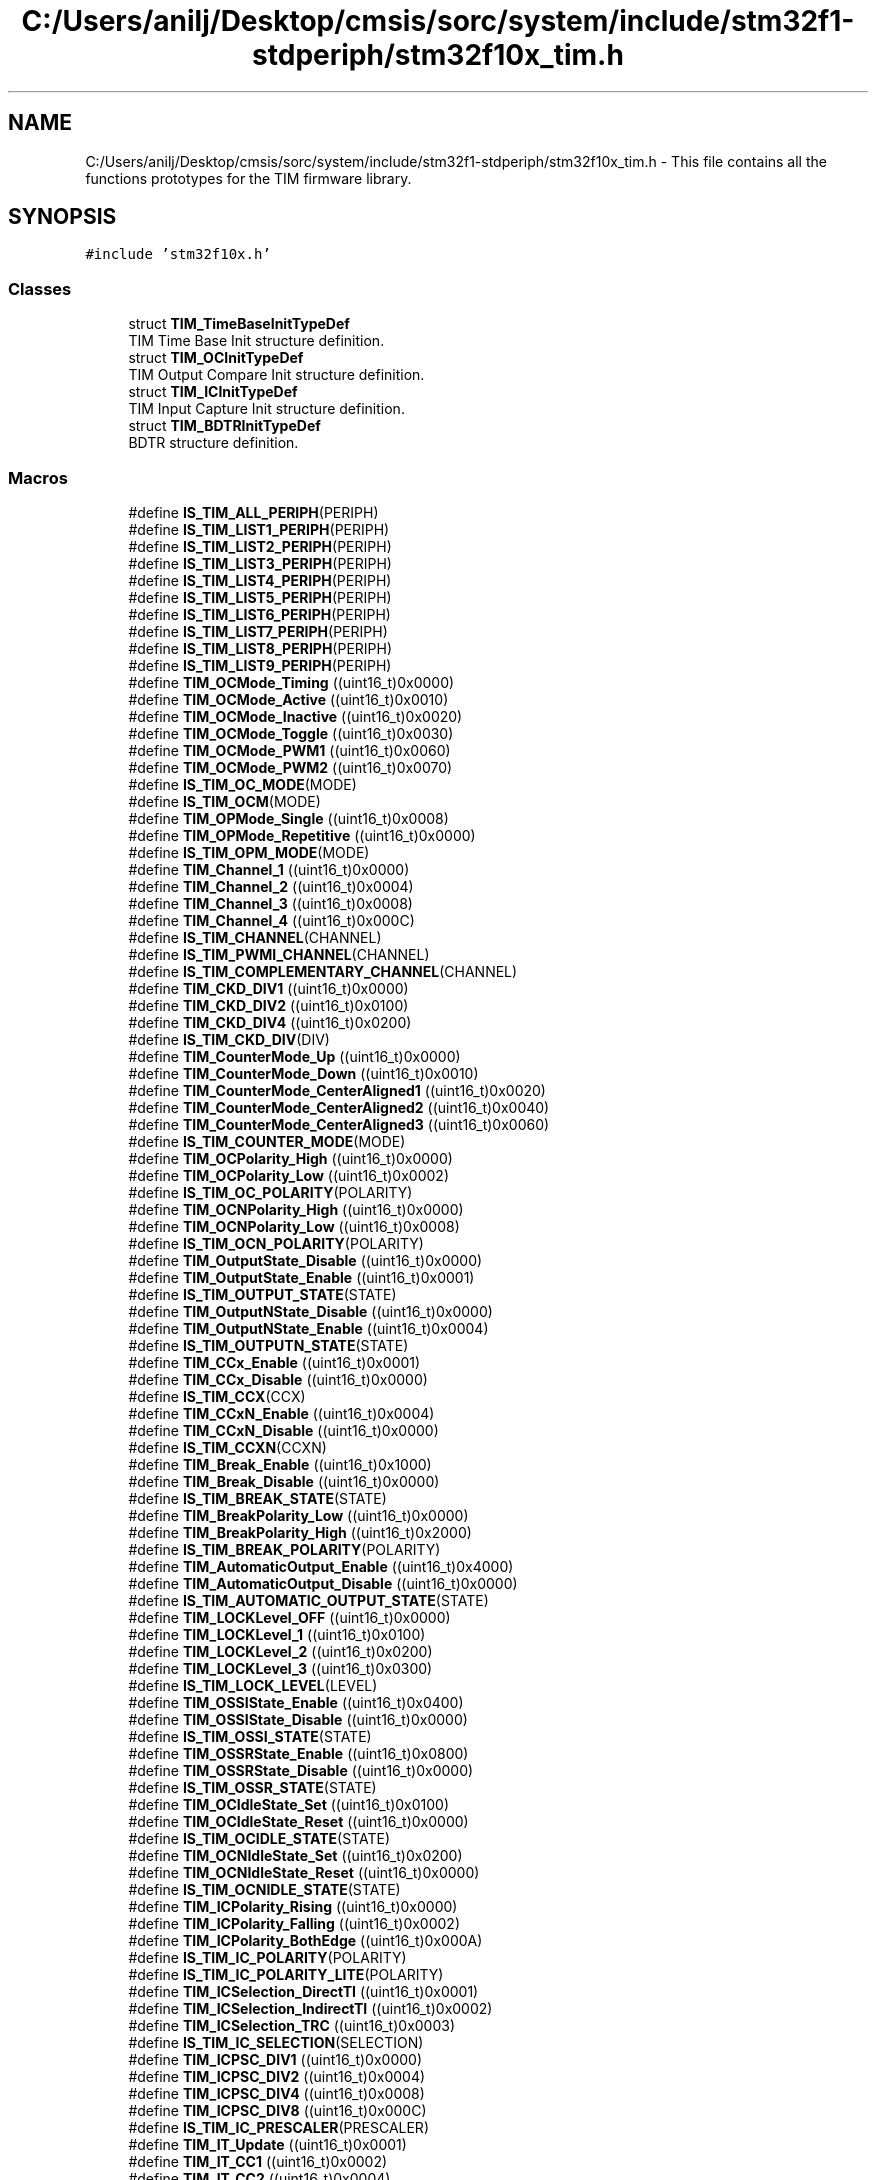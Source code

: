 .TH "C:/Users/anilj/Desktop/cmsis/sorc/system/include/stm32f1-stdperiph/stm32f10x_tim.h" 3 "Sun Apr 16 2017" "STM32_CMSIS" \" -*- nroff -*-
.ad l
.nh
.SH NAME
C:/Users/anilj/Desktop/cmsis/sorc/system/include/stm32f1-stdperiph/stm32f10x_tim.h \- This file contains all the functions prototypes for the TIM firmware library\&.  

.SH SYNOPSIS
.br
.PP
\fC#include 'stm32f10x\&.h'\fP
.br

.SS "Classes"

.in +1c
.ti -1c
.RI "struct \fBTIM_TimeBaseInitTypeDef\fP"
.br
.RI "TIM Time Base Init structure definition\&. "
.ti -1c
.RI "struct \fBTIM_OCInitTypeDef\fP"
.br
.RI "TIM Output Compare Init structure definition\&. "
.ti -1c
.RI "struct \fBTIM_ICInitTypeDef\fP"
.br
.RI "TIM Input Capture Init structure definition\&. "
.ti -1c
.RI "struct \fBTIM_BDTRInitTypeDef\fP"
.br
.RI "BDTR structure definition\&. "
.in -1c
.SS "Macros"

.in +1c
.ti -1c
.RI "#define \fBIS_TIM_ALL_PERIPH\fP(PERIPH)"
.br
.ti -1c
.RI "#define \fBIS_TIM_LIST1_PERIPH\fP(PERIPH)"
.br
.ti -1c
.RI "#define \fBIS_TIM_LIST2_PERIPH\fP(PERIPH)"
.br
.ti -1c
.RI "#define \fBIS_TIM_LIST3_PERIPH\fP(PERIPH)"
.br
.ti -1c
.RI "#define \fBIS_TIM_LIST4_PERIPH\fP(PERIPH)"
.br
.ti -1c
.RI "#define \fBIS_TIM_LIST5_PERIPH\fP(PERIPH)"
.br
.ti -1c
.RI "#define \fBIS_TIM_LIST6_PERIPH\fP(PERIPH)"
.br
.ti -1c
.RI "#define \fBIS_TIM_LIST7_PERIPH\fP(PERIPH)"
.br
.ti -1c
.RI "#define \fBIS_TIM_LIST8_PERIPH\fP(PERIPH)"
.br
.ti -1c
.RI "#define \fBIS_TIM_LIST9_PERIPH\fP(PERIPH)"
.br
.ti -1c
.RI "#define \fBTIM_OCMode_Timing\fP   ((uint16_t)0x0000)"
.br
.ti -1c
.RI "#define \fBTIM_OCMode_Active\fP   ((uint16_t)0x0010)"
.br
.ti -1c
.RI "#define \fBTIM_OCMode_Inactive\fP   ((uint16_t)0x0020)"
.br
.ti -1c
.RI "#define \fBTIM_OCMode_Toggle\fP   ((uint16_t)0x0030)"
.br
.ti -1c
.RI "#define \fBTIM_OCMode_PWM1\fP   ((uint16_t)0x0060)"
.br
.ti -1c
.RI "#define \fBTIM_OCMode_PWM2\fP   ((uint16_t)0x0070)"
.br
.ti -1c
.RI "#define \fBIS_TIM_OC_MODE\fP(MODE)"
.br
.ti -1c
.RI "#define \fBIS_TIM_OCM\fP(MODE)"
.br
.ti -1c
.RI "#define \fBTIM_OPMode_Single\fP   ((uint16_t)0x0008)"
.br
.ti -1c
.RI "#define \fBTIM_OPMode_Repetitive\fP   ((uint16_t)0x0000)"
.br
.ti -1c
.RI "#define \fBIS_TIM_OPM_MODE\fP(MODE)"
.br
.ti -1c
.RI "#define \fBTIM_Channel_1\fP   ((uint16_t)0x0000)"
.br
.ti -1c
.RI "#define \fBTIM_Channel_2\fP   ((uint16_t)0x0004)"
.br
.ti -1c
.RI "#define \fBTIM_Channel_3\fP   ((uint16_t)0x0008)"
.br
.ti -1c
.RI "#define \fBTIM_Channel_4\fP   ((uint16_t)0x000C)"
.br
.ti -1c
.RI "#define \fBIS_TIM_CHANNEL\fP(CHANNEL)"
.br
.ti -1c
.RI "#define \fBIS_TIM_PWMI_CHANNEL\fP(CHANNEL)"
.br
.ti -1c
.RI "#define \fBIS_TIM_COMPLEMENTARY_CHANNEL\fP(CHANNEL)"
.br
.ti -1c
.RI "#define \fBTIM_CKD_DIV1\fP   ((uint16_t)0x0000)"
.br
.ti -1c
.RI "#define \fBTIM_CKD_DIV2\fP   ((uint16_t)0x0100)"
.br
.ti -1c
.RI "#define \fBTIM_CKD_DIV4\fP   ((uint16_t)0x0200)"
.br
.ti -1c
.RI "#define \fBIS_TIM_CKD_DIV\fP(DIV)"
.br
.ti -1c
.RI "#define \fBTIM_CounterMode_Up\fP   ((uint16_t)0x0000)"
.br
.ti -1c
.RI "#define \fBTIM_CounterMode_Down\fP   ((uint16_t)0x0010)"
.br
.ti -1c
.RI "#define \fBTIM_CounterMode_CenterAligned1\fP   ((uint16_t)0x0020)"
.br
.ti -1c
.RI "#define \fBTIM_CounterMode_CenterAligned2\fP   ((uint16_t)0x0040)"
.br
.ti -1c
.RI "#define \fBTIM_CounterMode_CenterAligned3\fP   ((uint16_t)0x0060)"
.br
.ti -1c
.RI "#define \fBIS_TIM_COUNTER_MODE\fP(MODE)"
.br
.ti -1c
.RI "#define \fBTIM_OCPolarity_High\fP   ((uint16_t)0x0000)"
.br
.ti -1c
.RI "#define \fBTIM_OCPolarity_Low\fP   ((uint16_t)0x0002)"
.br
.ti -1c
.RI "#define \fBIS_TIM_OC_POLARITY\fP(POLARITY)"
.br
.ti -1c
.RI "#define \fBTIM_OCNPolarity_High\fP   ((uint16_t)0x0000)"
.br
.ti -1c
.RI "#define \fBTIM_OCNPolarity_Low\fP   ((uint16_t)0x0008)"
.br
.ti -1c
.RI "#define \fBIS_TIM_OCN_POLARITY\fP(POLARITY)"
.br
.ti -1c
.RI "#define \fBTIM_OutputState_Disable\fP   ((uint16_t)0x0000)"
.br
.ti -1c
.RI "#define \fBTIM_OutputState_Enable\fP   ((uint16_t)0x0001)"
.br
.ti -1c
.RI "#define \fBIS_TIM_OUTPUT_STATE\fP(STATE)"
.br
.ti -1c
.RI "#define \fBTIM_OutputNState_Disable\fP   ((uint16_t)0x0000)"
.br
.ti -1c
.RI "#define \fBTIM_OutputNState_Enable\fP   ((uint16_t)0x0004)"
.br
.ti -1c
.RI "#define \fBIS_TIM_OUTPUTN_STATE\fP(STATE)"
.br
.ti -1c
.RI "#define \fBTIM_CCx_Enable\fP   ((uint16_t)0x0001)"
.br
.ti -1c
.RI "#define \fBTIM_CCx_Disable\fP   ((uint16_t)0x0000)"
.br
.ti -1c
.RI "#define \fBIS_TIM_CCX\fP(CCX)"
.br
.ti -1c
.RI "#define \fBTIM_CCxN_Enable\fP   ((uint16_t)0x0004)"
.br
.ti -1c
.RI "#define \fBTIM_CCxN_Disable\fP   ((uint16_t)0x0000)"
.br
.ti -1c
.RI "#define \fBIS_TIM_CCXN\fP(CCXN)"
.br
.ti -1c
.RI "#define \fBTIM_Break_Enable\fP   ((uint16_t)0x1000)"
.br
.ti -1c
.RI "#define \fBTIM_Break_Disable\fP   ((uint16_t)0x0000)"
.br
.ti -1c
.RI "#define \fBIS_TIM_BREAK_STATE\fP(STATE)"
.br
.ti -1c
.RI "#define \fBTIM_BreakPolarity_Low\fP   ((uint16_t)0x0000)"
.br
.ti -1c
.RI "#define \fBTIM_BreakPolarity_High\fP   ((uint16_t)0x2000)"
.br
.ti -1c
.RI "#define \fBIS_TIM_BREAK_POLARITY\fP(POLARITY)"
.br
.ti -1c
.RI "#define \fBTIM_AutomaticOutput_Enable\fP   ((uint16_t)0x4000)"
.br
.ti -1c
.RI "#define \fBTIM_AutomaticOutput_Disable\fP   ((uint16_t)0x0000)"
.br
.ti -1c
.RI "#define \fBIS_TIM_AUTOMATIC_OUTPUT_STATE\fP(STATE)"
.br
.ti -1c
.RI "#define \fBTIM_LOCKLevel_OFF\fP   ((uint16_t)0x0000)"
.br
.ti -1c
.RI "#define \fBTIM_LOCKLevel_1\fP   ((uint16_t)0x0100)"
.br
.ti -1c
.RI "#define \fBTIM_LOCKLevel_2\fP   ((uint16_t)0x0200)"
.br
.ti -1c
.RI "#define \fBTIM_LOCKLevel_3\fP   ((uint16_t)0x0300)"
.br
.ti -1c
.RI "#define \fBIS_TIM_LOCK_LEVEL\fP(LEVEL)"
.br
.ti -1c
.RI "#define \fBTIM_OSSIState_Enable\fP   ((uint16_t)0x0400)"
.br
.ti -1c
.RI "#define \fBTIM_OSSIState_Disable\fP   ((uint16_t)0x0000)"
.br
.ti -1c
.RI "#define \fBIS_TIM_OSSI_STATE\fP(STATE)"
.br
.ti -1c
.RI "#define \fBTIM_OSSRState_Enable\fP   ((uint16_t)0x0800)"
.br
.ti -1c
.RI "#define \fBTIM_OSSRState_Disable\fP   ((uint16_t)0x0000)"
.br
.ti -1c
.RI "#define \fBIS_TIM_OSSR_STATE\fP(STATE)"
.br
.ti -1c
.RI "#define \fBTIM_OCIdleState_Set\fP   ((uint16_t)0x0100)"
.br
.ti -1c
.RI "#define \fBTIM_OCIdleState_Reset\fP   ((uint16_t)0x0000)"
.br
.ti -1c
.RI "#define \fBIS_TIM_OCIDLE_STATE\fP(STATE)"
.br
.ti -1c
.RI "#define \fBTIM_OCNIdleState_Set\fP   ((uint16_t)0x0200)"
.br
.ti -1c
.RI "#define \fBTIM_OCNIdleState_Reset\fP   ((uint16_t)0x0000)"
.br
.ti -1c
.RI "#define \fBIS_TIM_OCNIDLE_STATE\fP(STATE)"
.br
.ti -1c
.RI "#define \fBTIM_ICPolarity_Rising\fP   ((uint16_t)0x0000)"
.br
.ti -1c
.RI "#define \fBTIM_ICPolarity_Falling\fP   ((uint16_t)0x0002)"
.br
.ti -1c
.RI "#define \fBTIM_ICPolarity_BothEdge\fP   ((uint16_t)0x000A)"
.br
.ti -1c
.RI "#define \fBIS_TIM_IC_POLARITY\fP(POLARITY)"
.br
.ti -1c
.RI "#define \fBIS_TIM_IC_POLARITY_LITE\fP(POLARITY)"
.br
.ti -1c
.RI "#define \fBTIM_ICSelection_DirectTI\fP   ((uint16_t)0x0001)"
.br
.ti -1c
.RI "#define \fBTIM_ICSelection_IndirectTI\fP   ((uint16_t)0x0002)"
.br
.ti -1c
.RI "#define \fBTIM_ICSelection_TRC\fP   ((uint16_t)0x0003)"
.br
.ti -1c
.RI "#define \fBIS_TIM_IC_SELECTION\fP(SELECTION)"
.br
.ti -1c
.RI "#define \fBTIM_ICPSC_DIV1\fP   ((uint16_t)0x0000)"
.br
.ti -1c
.RI "#define \fBTIM_ICPSC_DIV2\fP   ((uint16_t)0x0004)"
.br
.ti -1c
.RI "#define \fBTIM_ICPSC_DIV4\fP   ((uint16_t)0x0008)"
.br
.ti -1c
.RI "#define \fBTIM_ICPSC_DIV8\fP   ((uint16_t)0x000C)"
.br
.ti -1c
.RI "#define \fBIS_TIM_IC_PRESCALER\fP(PRESCALER)"
.br
.ti -1c
.RI "#define \fBTIM_IT_Update\fP   ((uint16_t)0x0001)"
.br
.ti -1c
.RI "#define \fBTIM_IT_CC1\fP   ((uint16_t)0x0002)"
.br
.ti -1c
.RI "#define \fBTIM_IT_CC2\fP   ((uint16_t)0x0004)"
.br
.ti -1c
.RI "#define \fBTIM_IT_CC3\fP   ((uint16_t)0x0008)"
.br
.ti -1c
.RI "#define \fBTIM_IT_CC4\fP   ((uint16_t)0x0010)"
.br
.ti -1c
.RI "#define \fBTIM_IT_COM\fP   ((uint16_t)0x0020)"
.br
.ti -1c
.RI "#define \fBTIM_IT_Trigger\fP   ((uint16_t)0x0040)"
.br
.ti -1c
.RI "#define \fBTIM_IT_Break\fP   ((uint16_t)0x0080)"
.br
.ti -1c
.RI "#define \fBIS_TIM_IT\fP(IT)   ((((IT) & (uint16_t)0xFF00) == 0x0000) && ((IT) != 0x0000))"
.br
.ti -1c
.RI "#define \fBIS_TIM_GET_IT\fP(IT)"
.br
.ti -1c
.RI "#define \fBTIM_DMABase_CR1\fP   ((uint16_t)0x0000)"
.br
.ti -1c
.RI "#define \fBTIM_DMABase_CR2\fP   ((uint16_t)0x0001)"
.br
.ti -1c
.RI "#define \fBTIM_DMABase_SMCR\fP   ((uint16_t)0x0002)"
.br
.ti -1c
.RI "#define \fBTIM_DMABase_DIER\fP   ((uint16_t)0x0003)"
.br
.ti -1c
.RI "#define \fBTIM_DMABase_SR\fP   ((uint16_t)0x0004)"
.br
.ti -1c
.RI "#define \fBTIM_DMABase_EGR\fP   ((uint16_t)0x0005)"
.br
.ti -1c
.RI "#define \fBTIM_DMABase_CCMR1\fP   ((uint16_t)0x0006)"
.br
.ti -1c
.RI "#define \fBTIM_DMABase_CCMR2\fP   ((uint16_t)0x0007)"
.br
.ti -1c
.RI "#define \fBTIM_DMABase_CCER\fP   ((uint16_t)0x0008)"
.br
.ti -1c
.RI "#define \fBTIM_DMABase_CNT\fP   ((uint16_t)0x0009)"
.br
.ti -1c
.RI "#define \fBTIM_DMABase_PSC\fP   ((uint16_t)0x000A)"
.br
.ti -1c
.RI "#define \fBTIM_DMABase_ARR\fP   ((uint16_t)0x000B)"
.br
.ti -1c
.RI "#define \fBTIM_DMABase_RCR\fP   ((uint16_t)0x000C)"
.br
.ti -1c
.RI "#define \fBTIM_DMABase_CCR1\fP   ((uint16_t)0x000D)"
.br
.ti -1c
.RI "#define \fBTIM_DMABase_CCR2\fP   ((uint16_t)0x000E)"
.br
.ti -1c
.RI "#define \fBTIM_DMABase_CCR3\fP   ((uint16_t)0x000F)"
.br
.ti -1c
.RI "#define \fBTIM_DMABase_CCR4\fP   ((uint16_t)0x0010)"
.br
.ti -1c
.RI "#define \fBTIM_DMABase_BDTR\fP   ((uint16_t)0x0011)"
.br
.ti -1c
.RI "#define \fBTIM_DMABase_DCR\fP   ((uint16_t)0x0012)"
.br
.ti -1c
.RI "#define \fBIS_TIM_DMA_BASE\fP(BASE)"
.br
.ti -1c
.RI "#define \fBTIM_DMABurstLength_1Transfer\fP   ((uint16_t)0x0000)"
.br
.ti -1c
.RI "#define \fBTIM_DMABurstLength_2Transfers\fP   ((uint16_t)0x0100)"
.br
.ti -1c
.RI "#define \fBTIM_DMABurstLength_3Transfers\fP   ((uint16_t)0x0200)"
.br
.ti -1c
.RI "#define \fBTIM_DMABurstLength_4Transfers\fP   ((uint16_t)0x0300)"
.br
.ti -1c
.RI "#define \fBTIM_DMABurstLength_5Transfers\fP   ((uint16_t)0x0400)"
.br
.ti -1c
.RI "#define \fBTIM_DMABurstLength_6Transfers\fP   ((uint16_t)0x0500)"
.br
.ti -1c
.RI "#define \fBTIM_DMABurstLength_7Transfers\fP   ((uint16_t)0x0600)"
.br
.ti -1c
.RI "#define \fBTIM_DMABurstLength_8Transfers\fP   ((uint16_t)0x0700)"
.br
.ti -1c
.RI "#define \fBTIM_DMABurstLength_9Transfers\fP   ((uint16_t)0x0800)"
.br
.ti -1c
.RI "#define \fBTIM_DMABurstLength_10Transfers\fP   ((uint16_t)0x0900)"
.br
.ti -1c
.RI "#define \fBTIM_DMABurstLength_11Transfers\fP   ((uint16_t)0x0A00)"
.br
.ti -1c
.RI "#define \fBTIM_DMABurstLength_12Transfers\fP   ((uint16_t)0x0B00)"
.br
.ti -1c
.RI "#define \fBTIM_DMABurstLength_13Transfers\fP   ((uint16_t)0x0C00)"
.br
.ti -1c
.RI "#define \fBTIM_DMABurstLength_14Transfers\fP   ((uint16_t)0x0D00)"
.br
.ti -1c
.RI "#define \fBTIM_DMABurstLength_15Transfers\fP   ((uint16_t)0x0E00)"
.br
.ti -1c
.RI "#define \fBTIM_DMABurstLength_16Transfers\fP   ((uint16_t)0x0F00)"
.br
.ti -1c
.RI "#define \fBTIM_DMABurstLength_17Transfers\fP   ((uint16_t)0x1000)"
.br
.ti -1c
.RI "#define \fBTIM_DMABurstLength_18Transfers\fP   ((uint16_t)0x1100)"
.br
.ti -1c
.RI "#define \fBIS_TIM_DMA_LENGTH\fP(LENGTH)"
.br
.ti -1c
.RI "#define \fBTIM_DMA_Update\fP   ((uint16_t)0x0100)"
.br
.ti -1c
.RI "#define \fBTIM_DMA_CC1\fP   ((uint16_t)0x0200)"
.br
.ti -1c
.RI "#define \fBTIM_DMA_CC2\fP   ((uint16_t)0x0400)"
.br
.ti -1c
.RI "#define \fBTIM_DMA_CC3\fP   ((uint16_t)0x0800)"
.br
.ti -1c
.RI "#define \fBTIM_DMA_CC4\fP   ((uint16_t)0x1000)"
.br
.ti -1c
.RI "#define \fBTIM_DMA_COM\fP   ((uint16_t)0x2000)"
.br
.ti -1c
.RI "#define \fBTIM_DMA_Trigger\fP   ((uint16_t)0x4000)"
.br
.ti -1c
.RI "#define \fBIS_TIM_DMA_SOURCE\fP(SOURCE)   ((((SOURCE) & (uint16_t)0x80FF) == 0x0000) && ((SOURCE) != 0x0000))"
.br
.ti -1c
.RI "#define \fBTIM_ExtTRGPSC_OFF\fP   ((uint16_t)0x0000)"
.br
.ti -1c
.RI "#define \fBTIM_ExtTRGPSC_DIV2\fP   ((uint16_t)0x1000)"
.br
.ti -1c
.RI "#define \fBTIM_ExtTRGPSC_DIV4\fP   ((uint16_t)0x2000)"
.br
.ti -1c
.RI "#define \fBTIM_ExtTRGPSC_DIV8\fP   ((uint16_t)0x3000)"
.br
.ti -1c
.RI "#define \fBIS_TIM_EXT_PRESCALER\fP(PRESCALER)"
.br
.ti -1c
.RI "#define \fBTIM_TS_ITR0\fP   ((uint16_t)0x0000)"
.br
.ti -1c
.RI "#define \fBTIM_TS_ITR1\fP   ((uint16_t)0x0010)"
.br
.ti -1c
.RI "#define \fBTIM_TS_ITR2\fP   ((uint16_t)0x0020)"
.br
.ti -1c
.RI "#define \fBTIM_TS_ITR3\fP   ((uint16_t)0x0030)"
.br
.ti -1c
.RI "#define \fBTIM_TS_TI1F_ED\fP   ((uint16_t)0x0040)"
.br
.ti -1c
.RI "#define \fBTIM_TS_TI1FP1\fP   ((uint16_t)0x0050)"
.br
.ti -1c
.RI "#define \fBTIM_TS_TI2FP2\fP   ((uint16_t)0x0060)"
.br
.ti -1c
.RI "#define \fBTIM_TS_ETRF\fP   ((uint16_t)0x0070)"
.br
.ti -1c
.RI "#define \fBIS_TIM_TRIGGER_SELECTION\fP(SELECTION)"
.br
.ti -1c
.RI "#define \fBIS_TIM_INTERNAL_TRIGGER_SELECTION\fP(SELECTION)"
.br
.ti -1c
.RI "#define \fBTIM_TIxExternalCLK1Source_TI1\fP   ((uint16_t)0x0050)"
.br
.ti -1c
.RI "#define \fBTIM_TIxExternalCLK1Source_TI2\fP   ((uint16_t)0x0060)"
.br
.ti -1c
.RI "#define \fBTIM_TIxExternalCLK1Source_TI1ED\fP   ((uint16_t)0x0040)"
.br
.ti -1c
.RI "#define \fBIS_TIM_TIXCLK_SOURCE\fP(SOURCE)"
.br
.ti -1c
.RI "#define \fBTIM_ExtTRGPolarity_Inverted\fP   ((uint16_t)0x8000)"
.br
.ti -1c
.RI "#define \fBTIM_ExtTRGPolarity_NonInverted\fP   ((uint16_t)0x0000)"
.br
.ti -1c
.RI "#define \fBIS_TIM_EXT_POLARITY\fP(POLARITY)"
.br
.ti -1c
.RI "#define \fBTIM_PSCReloadMode_Update\fP   ((uint16_t)0x0000)"
.br
.ti -1c
.RI "#define \fBTIM_PSCReloadMode_Immediate\fP   ((uint16_t)0x0001)"
.br
.ti -1c
.RI "#define \fBIS_TIM_PRESCALER_RELOAD\fP(RELOAD)"
.br
.ti -1c
.RI "#define \fBTIM_ForcedAction_Active\fP   ((uint16_t)0x0050)"
.br
.ti -1c
.RI "#define \fBTIM_ForcedAction_InActive\fP   ((uint16_t)0x0040)"
.br
.ti -1c
.RI "#define \fBIS_TIM_FORCED_ACTION\fP(ACTION)"
.br
.ti -1c
.RI "#define \fBTIM_EncoderMode_TI1\fP   ((uint16_t)0x0001)"
.br
.ti -1c
.RI "#define \fBTIM_EncoderMode_TI2\fP   ((uint16_t)0x0002)"
.br
.ti -1c
.RI "#define \fBTIM_EncoderMode_TI12\fP   ((uint16_t)0x0003)"
.br
.ti -1c
.RI "#define \fBIS_TIM_ENCODER_MODE\fP(MODE)"
.br
.ti -1c
.RI "#define \fBTIM_EventSource_Update\fP   ((uint16_t)0x0001)"
.br
.ti -1c
.RI "#define \fBTIM_EventSource_CC1\fP   ((uint16_t)0x0002)"
.br
.ti -1c
.RI "#define \fBTIM_EventSource_CC2\fP   ((uint16_t)0x0004)"
.br
.ti -1c
.RI "#define \fBTIM_EventSource_CC3\fP   ((uint16_t)0x0008)"
.br
.ti -1c
.RI "#define \fBTIM_EventSource_CC4\fP   ((uint16_t)0x0010)"
.br
.ti -1c
.RI "#define \fBTIM_EventSource_COM\fP   ((uint16_t)0x0020)"
.br
.ti -1c
.RI "#define \fBTIM_EventSource_Trigger\fP   ((uint16_t)0x0040)"
.br
.ti -1c
.RI "#define \fBTIM_EventSource_Break\fP   ((uint16_t)0x0080)"
.br
.ti -1c
.RI "#define \fBIS_TIM_EVENT_SOURCE\fP(SOURCE)   ((((SOURCE) & (uint16_t)0xFF00) == 0x0000) && ((SOURCE) != 0x0000))"
.br
.ti -1c
.RI "#define \fBTIM_UpdateSource_Global\fP   ((uint16_t)0x0000)"
.br
.ti -1c
.RI "#define \fBTIM_UpdateSource_Regular\fP   ((uint16_t)0x0001)"
.br
.ti -1c
.RI "#define \fBIS_TIM_UPDATE_SOURCE\fP(SOURCE)"
.br
.ti -1c
.RI "#define \fBTIM_OCPreload_Enable\fP   ((uint16_t)0x0008)"
.br
.ti -1c
.RI "#define \fBTIM_OCPreload_Disable\fP   ((uint16_t)0x0000)"
.br
.ti -1c
.RI "#define \fBIS_TIM_OCPRELOAD_STATE\fP(STATE)"
.br
.ti -1c
.RI "#define \fBTIM_OCFast_Enable\fP   ((uint16_t)0x0004)"
.br
.ti -1c
.RI "#define \fBTIM_OCFast_Disable\fP   ((uint16_t)0x0000)"
.br
.ti -1c
.RI "#define \fBIS_TIM_OCFAST_STATE\fP(STATE)"
.br
.ti -1c
.RI "#define \fBTIM_OCClear_Enable\fP   ((uint16_t)0x0080)"
.br
.ti -1c
.RI "#define \fBTIM_OCClear_Disable\fP   ((uint16_t)0x0000)"
.br
.ti -1c
.RI "#define \fBIS_TIM_OCCLEAR_STATE\fP(STATE)"
.br
.ti -1c
.RI "#define \fBTIM_TRGOSource_Reset\fP   ((uint16_t)0x0000)"
.br
.ti -1c
.RI "#define \fBTIM_TRGOSource_Enable\fP   ((uint16_t)0x0010)"
.br
.ti -1c
.RI "#define \fBTIM_TRGOSource_Update\fP   ((uint16_t)0x0020)"
.br
.ti -1c
.RI "#define \fBTIM_TRGOSource_OC1\fP   ((uint16_t)0x0030)"
.br
.ti -1c
.RI "#define \fBTIM_TRGOSource_OC1Ref\fP   ((uint16_t)0x0040)"
.br
.ti -1c
.RI "#define \fBTIM_TRGOSource_OC2Ref\fP   ((uint16_t)0x0050)"
.br
.ti -1c
.RI "#define \fBTIM_TRGOSource_OC3Ref\fP   ((uint16_t)0x0060)"
.br
.ti -1c
.RI "#define \fBTIM_TRGOSource_OC4Ref\fP   ((uint16_t)0x0070)"
.br
.ti -1c
.RI "#define \fBIS_TIM_TRGO_SOURCE\fP(SOURCE)"
.br
.ti -1c
.RI "#define \fBTIM_SlaveMode_Reset\fP   ((uint16_t)0x0004)"
.br
.ti -1c
.RI "#define \fBTIM_SlaveMode_Gated\fP   ((uint16_t)0x0005)"
.br
.ti -1c
.RI "#define \fBTIM_SlaveMode_Trigger\fP   ((uint16_t)0x0006)"
.br
.ti -1c
.RI "#define \fBTIM_SlaveMode_External1\fP   ((uint16_t)0x0007)"
.br
.ti -1c
.RI "#define \fBIS_TIM_SLAVE_MODE\fP(MODE)"
.br
.ti -1c
.RI "#define \fBTIM_MasterSlaveMode_Enable\fP   ((uint16_t)0x0080)"
.br
.ti -1c
.RI "#define \fBTIM_MasterSlaveMode_Disable\fP   ((uint16_t)0x0000)"
.br
.ti -1c
.RI "#define \fBIS_TIM_MSM_STATE\fP(STATE)"
.br
.ti -1c
.RI "#define \fBTIM_FLAG_Update\fP   ((uint16_t)0x0001)"
.br
.ti -1c
.RI "#define \fBTIM_FLAG_CC1\fP   ((uint16_t)0x0002)"
.br
.ti -1c
.RI "#define \fBTIM_FLAG_CC2\fP   ((uint16_t)0x0004)"
.br
.ti -1c
.RI "#define \fBTIM_FLAG_CC3\fP   ((uint16_t)0x0008)"
.br
.ti -1c
.RI "#define \fBTIM_FLAG_CC4\fP   ((uint16_t)0x0010)"
.br
.ti -1c
.RI "#define \fBTIM_FLAG_COM\fP   ((uint16_t)0x0020)"
.br
.ti -1c
.RI "#define \fBTIM_FLAG_Trigger\fP   ((uint16_t)0x0040)"
.br
.ti -1c
.RI "#define \fBTIM_FLAG_Break\fP   ((uint16_t)0x0080)"
.br
.ti -1c
.RI "#define \fBTIM_FLAG_CC1OF\fP   ((uint16_t)0x0200)"
.br
.ti -1c
.RI "#define \fBTIM_FLAG_CC2OF\fP   ((uint16_t)0x0400)"
.br
.ti -1c
.RI "#define \fBTIM_FLAG_CC3OF\fP   ((uint16_t)0x0800)"
.br
.ti -1c
.RI "#define \fBTIM_FLAG_CC4OF\fP   ((uint16_t)0x1000)"
.br
.ti -1c
.RI "#define \fBIS_TIM_GET_FLAG\fP(FLAG)"
.br
.ti -1c
.RI "#define \fBIS_TIM_CLEAR_FLAG\fP(TIM_FLAG)   ((((TIM_FLAG) & (uint16_t)0xE100) == 0x0000) && ((TIM_FLAG) != 0x0000))"
.br
.ti -1c
.RI "#define \fBIS_TIM_IC_FILTER\fP(ICFILTER)   ((ICFILTER) <= 0xF)"
.br
.ti -1c
.RI "#define \fBIS_TIM_EXT_FILTER\fP(EXTFILTER)   ((EXTFILTER) <= 0xF)"
.br
.ti -1c
.RI "#define \fBTIM_DMABurstLength_1Byte\fP   \fBTIM_DMABurstLength_1Transfer\fP"
.br
.ti -1c
.RI "#define \fBTIM_DMABurstLength_2Bytes\fP   \fBTIM_DMABurstLength_2Transfers\fP"
.br
.ti -1c
.RI "#define \fBTIM_DMABurstLength_3Bytes\fP   \fBTIM_DMABurstLength_3Transfers\fP"
.br
.ti -1c
.RI "#define \fBTIM_DMABurstLength_4Bytes\fP   \fBTIM_DMABurstLength_4Transfers\fP"
.br
.ti -1c
.RI "#define \fBTIM_DMABurstLength_5Bytes\fP   \fBTIM_DMABurstLength_5Transfers\fP"
.br
.ti -1c
.RI "#define \fBTIM_DMABurstLength_6Bytes\fP   \fBTIM_DMABurstLength_6Transfers\fP"
.br
.ti -1c
.RI "#define \fBTIM_DMABurstLength_7Bytes\fP   \fBTIM_DMABurstLength_7Transfers\fP"
.br
.ti -1c
.RI "#define \fBTIM_DMABurstLength_8Bytes\fP   \fBTIM_DMABurstLength_8Transfers\fP"
.br
.ti -1c
.RI "#define \fBTIM_DMABurstLength_9Bytes\fP   \fBTIM_DMABurstLength_9Transfers\fP"
.br
.ti -1c
.RI "#define \fBTIM_DMABurstLength_10Bytes\fP   \fBTIM_DMABurstLength_10Transfers\fP"
.br
.ti -1c
.RI "#define \fBTIM_DMABurstLength_11Bytes\fP   \fBTIM_DMABurstLength_11Transfers\fP"
.br
.ti -1c
.RI "#define \fBTIM_DMABurstLength_12Bytes\fP   \fBTIM_DMABurstLength_12Transfers\fP"
.br
.ti -1c
.RI "#define \fBTIM_DMABurstLength_13Bytes\fP   \fBTIM_DMABurstLength_13Transfers\fP"
.br
.ti -1c
.RI "#define \fBTIM_DMABurstLength_14Bytes\fP   \fBTIM_DMABurstLength_14Transfers\fP"
.br
.ti -1c
.RI "#define \fBTIM_DMABurstLength_15Bytes\fP   \fBTIM_DMABurstLength_15Transfers\fP"
.br
.ti -1c
.RI "#define \fBTIM_DMABurstLength_16Bytes\fP   \fBTIM_DMABurstLength_16Transfers\fP"
.br
.ti -1c
.RI "#define \fBTIM_DMABurstLength_17Bytes\fP   \fBTIM_DMABurstLength_17Transfers\fP"
.br
.ti -1c
.RI "#define \fBTIM_DMABurstLength_18Bytes\fP   \fBTIM_DMABurstLength_18Transfers\fP"
.br
.in -1c
.SS "Functions"

.in +1c
.ti -1c
.RI "void \fBTIM_DeInit\fP (\fBTIM_TypeDef\fP *TIMx)"
.br
.RI "Deinitializes the TIMx peripheral registers to their default reset values\&. "
.ti -1c
.RI "void \fBTIM_TimeBaseInit\fP (\fBTIM_TypeDef\fP *TIMx, \fBTIM_TimeBaseInitTypeDef\fP *TIM_TimeBaseInitStruct)"
.br
.RI "Initializes the TIMx Time Base Unit peripheral according to the specified parameters in the TIM_TimeBaseInitStruct\&. "
.ti -1c
.RI "void \fBTIM_OC1Init\fP (\fBTIM_TypeDef\fP *TIMx, \fBTIM_OCInitTypeDef\fP *TIM_OCInitStruct)"
.br
.RI "Initializes the TIMx Channel1 according to the specified parameters in the TIM_OCInitStruct\&. "
.ti -1c
.RI "void \fBTIM_OC2Init\fP (\fBTIM_TypeDef\fP *TIMx, \fBTIM_OCInitTypeDef\fP *TIM_OCInitStruct)"
.br
.RI "Initializes the TIMx Channel2 according to the specified parameters in the TIM_OCInitStruct\&. "
.ti -1c
.RI "void \fBTIM_OC3Init\fP (\fBTIM_TypeDef\fP *TIMx, \fBTIM_OCInitTypeDef\fP *TIM_OCInitStruct)"
.br
.RI "Initializes the TIMx Channel3 according to the specified parameters in the TIM_OCInitStruct\&. "
.ti -1c
.RI "void \fBTIM_OC4Init\fP (\fBTIM_TypeDef\fP *TIMx, \fBTIM_OCInitTypeDef\fP *TIM_OCInitStruct)"
.br
.RI "Initializes the TIMx Channel4 according to the specified parameters in the TIM_OCInitStruct\&. "
.ti -1c
.RI "void \fBTIM_ICInit\fP (\fBTIM_TypeDef\fP *TIMx, \fBTIM_ICInitTypeDef\fP *TIM_ICInitStruct)"
.br
.RI "Initializes the TIM peripheral according to the specified parameters in the TIM_ICInitStruct\&. "
.ti -1c
.RI "void \fBTIM_PWMIConfig\fP (\fBTIM_TypeDef\fP *TIMx, \fBTIM_ICInitTypeDef\fP *TIM_ICInitStruct)"
.br
.RI "Configures the TIM peripheral according to the specified parameters in the TIM_ICInitStruct to measure an external PWM signal\&. "
.ti -1c
.RI "void \fBTIM_BDTRConfig\fP (\fBTIM_TypeDef\fP *TIMx, \fBTIM_BDTRInitTypeDef\fP *TIM_BDTRInitStruct)"
.br
.RI "Configures the: Break feature, dead time, Lock level, the OSSI, the OSSR State and the AOE(automatic output enable)\&. "
.ti -1c
.RI "void \fBTIM_TimeBaseStructInit\fP (\fBTIM_TimeBaseInitTypeDef\fP *TIM_TimeBaseInitStruct)"
.br
.RI "Fills each TIM_TimeBaseInitStruct member with its default value\&. "
.ti -1c
.RI "void \fBTIM_OCStructInit\fP (\fBTIM_OCInitTypeDef\fP *TIM_OCInitStruct)"
.br
.RI "Fills each TIM_OCInitStruct member with its default value\&. "
.ti -1c
.RI "void \fBTIM_ICStructInit\fP (\fBTIM_ICInitTypeDef\fP *TIM_ICInitStruct)"
.br
.RI "Fills each TIM_ICInitStruct member with its default value\&. "
.ti -1c
.RI "void \fBTIM_BDTRStructInit\fP (\fBTIM_BDTRInitTypeDef\fP *TIM_BDTRInitStruct)"
.br
.RI "Fills each TIM_BDTRInitStruct member with its default value\&. "
.ti -1c
.RI "void \fBTIM_Cmd\fP (\fBTIM_TypeDef\fP *TIMx, \fBFunctionalState\fP NewState)"
.br
.RI "Enables or disables the specified TIM peripheral\&. "
.ti -1c
.RI "void \fBTIM_CtrlPWMOutputs\fP (\fBTIM_TypeDef\fP *TIMx, \fBFunctionalState\fP NewState)"
.br
.RI "Enables or disables the TIM peripheral Main Outputs\&. "
.ti -1c
.RI "void \fBTIM_ITConfig\fP (\fBTIM_TypeDef\fP *TIMx, uint16_t TIM_IT, \fBFunctionalState\fP NewState)"
.br
.RI "Enables or disables the specified TIM interrupts\&. "
.ti -1c
.RI "void \fBTIM_GenerateEvent\fP (\fBTIM_TypeDef\fP *TIMx, uint16_t TIM_EventSource)"
.br
.RI "Configures the TIMx event to be generate by software\&. "
.ti -1c
.RI "void \fBTIM_DMAConfig\fP (\fBTIM_TypeDef\fP *TIMx, uint16_t TIM_DMABase, uint16_t TIM_DMABurstLength)"
.br
.RI "Configures the TIMx's DMA interface\&. "
.ti -1c
.RI "void \fBTIM_DMACmd\fP (\fBTIM_TypeDef\fP *TIMx, uint16_t TIM_DMASource, \fBFunctionalState\fP NewState)"
.br
.RI "Enables or disables the TIMx's DMA Requests\&. "
.ti -1c
.RI "void \fBTIM_InternalClockConfig\fP (\fBTIM_TypeDef\fP *TIMx)"
.br
.RI "Configures the TIMx internal Clock\&. "
.ti -1c
.RI "void \fBTIM_ITRxExternalClockConfig\fP (\fBTIM_TypeDef\fP *TIMx, uint16_t TIM_InputTriggerSource)"
.br
.RI "Configures the TIMx Internal Trigger as External Clock\&. "
.ti -1c
.RI "void \fBTIM_TIxExternalClockConfig\fP (\fBTIM_TypeDef\fP *TIMx, uint16_t TIM_TIxExternalCLKSource, uint16_t TIM_ICPolarity, uint16_t ICFilter)"
.br
.RI "Configures the TIMx Trigger as External Clock\&. "
.ti -1c
.RI "void \fBTIM_ETRClockMode1Config\fP (\fBTIM_TypeDef\fP *TIMx, uint16_t TIM_ExtTRGPrescaler, uint16_t TIM_ExtTRGPolarity, uint16_t ExtTRGFilter)"
.br
.RI "Configures the External clock Mode1\&. "
.ti -1c
.RI "void \fBTIM_ETRClockMode2Config\fP (\fBTIM_TypeDef\fP *TIMx, uint16_t TIM_ExtTRGPrescaler, uint16_t TIM_ExtTRGPolarity, uint16_t ExtTRGFilter)"
.br
.RI "Configures the External clock Mode2\&. "
.ti -1c
.RI "void \fBTIM_ETRConfig\fP (\fBTIM_TypeDef\fP *TIMx, uint16_t TIM_ExtTRGPrescaler, uint16_t TIM_ExtTRGPolarity, uint16_t ExtTRGFilter)"
.br
.RI "Configures the TIMx External Trigger (ETR)\&. "
.ti -1c
.RI "void \fBTIM_PrescalerConfig\fP (\fBTIM_TypeDef\fP *TIMx, uint16_t Prescaler, uint16_t TIM_PSCReloadMode)"
.br
.RI "Configures the TIMx Prescaler\&. "
.ti -1c
.RI "void \fBTIM_CounterModeConfig\fP (\fBTIM_TypeDef\fP *TIMx, uint16_t TIM_CounterMode)"
.br
.RI "Specifies the TIMx Counter Mode to be used\&. "
.ti -1c
.RI "void \fBTIM_SelectInputTrigger\fP (\fBTIM_TypeDef\fP *TIMx, uint16_t TIM_InputTriggerSource)"
.br
.RI "Selects the Input Trigger source\&. "
.ti -1c
.RI "void \fBTIM_EncoderInterfaceConfig\fP (\fBTIM_TypeDef\fP *TIMx, uint16_t TIM_EncoderMode, uint16_t TIM_IC1Polarity, uint16_t TIM_IC2Polarity)"
.br
.RI "Configures the TIMx Encoder Interface\&. "
.ti -1c
.RI "void \fBTIM_ForcedOC1Config\fP (\fBTIM_TypeDef\fP *TIMx, uint16_t TIM_ForcedAction)"
.br
.RI "Forces the TIMx output 1 waveform to active or inactive level\&. "
.ti -1c
.RI "void \fBTIM_ForcedOC2Config\fP (\fBTIM_TypeDef\fP *TIMx, uint16_t TIM_ForcedAction)"
.br
.RI "Forces the TIMx output 2 waveform to active or inactive level\&. "
.ti -1c
.RI "void \fBTIM_ForcedOC3Config\fP (\fBTIM_TypeDef\fP *TIMx, uint16_t TIM_ForcedAction)"
.br
.RI "Forces the TIMx output 3 waveform to active or inactive level\&. "
.ti -1c
.RI "void \fBTIM_ForcedOC4Config\fP (\fBTIM_TypeDef\fP *TIMx, uint16_t TIM_ForcedAction)"
.br
.RI "Forces the TIMx output 4 waveform to active or inactive level\&. "
.ti -1c
.RI "void \fBTIM_ARRPreloadConfig\fP (\fBTIM_TypeDef\fP *TIMx, \fBFunctionalState\fP NewState)"
.br
.RI "Enables or disables TIMx peripheral Preload register on ARR\&. "
.ti -1c
.RI "void \fBTIM_SelectCOM\fP (\fBTIM_TypeDef\fP *TIMx, \fBFunctionalState\fP NewState)"
.br
.RI "Selects the TIM peripheral Commutation event\&. "
.ti -1c
.RI "void \fBTIM_SelectCCDMA\fP (\fBTIM_TypeDef\fP *TIMx, \fBFunctionalState\fP NewState)"
.br
.RI "Selects the TIMx peripheral Capture Compare DMA source\&. "
.ti -1c
.RI "void \fBTIM_CCPreloadControl\fP (\fBTIM_TypeDef\fP *TIMx, \fBFunctionalState\fP NewState)"
.br
.RI "Sets or Resets the TIM peripheral Capture Compare Preload Control bit\&. "
.ti -1c
.RI "void \fBTIM_OC1PreloadConfig\fP (\fBTIM_TypeDef\fP *TIMx, uint16_t TIM_OCPreload)"
.br
.RI "Enables or disables the TIMx peripheral Preload register on CCR1\&. "
.ti -1c
.RI "void \fBTIM_OC2PreloadConfig\fP (\fBTIM_TypeDef\fP *TIMx, uint16_t TIM_OCPreload)"
.br
.RI "Enables or disables the TIMx peripheral Preload register on CCR2\&. "
.ti -1c
.RI "void \fBTIM_OC3PreloadConfig\fP (\fBTIM_TypeDef\fP *TIMx, uint16_t TIM_OCPreload)"
.br
.RI "Enables or disables the TIMx peripheral Preload register on CCR3\&. "
.ti -1c
.RI "void \fBTIM_OC4PreloadConfig\fP (\fBTIM_TypeDef\fP *TIMx, uint16_t TIM_OCPreload)"
.br
.RI "Enables or disables the TIMx peripheral Preload register on CCR4\&. "
.ti -1c
.RI "void \fBTIM_OC1FastConfig\fP (\fBTIM_TypeDef\fP *TIMx, uint16_t TIM_OCFast)"
.br
.RI "Configures the TIMx Output Compare 1 Fast feature\&. "
.ti -1c
.RI "void \fBTIM_OC2FastConfig\fP (\fBTIM_TypeDef\fP *TIMx, uint16_t TIM_OCFast)"
.br
.RI "Configures the TIMx Output Compare 2 Fast feature\&. "
.ti -1c
.RI "void \fBTIM_OC3FastConfig\fP (\fBTIM_TypeDef\fP *TIMx, uint16_t TIM_OCFast)"
.br
.RI "Configures the TIMx Output Compare 3 Fast feature\&. "
.ti -1c
.RI "void \fBTIM_OC4FastConfig\fP (\fBTIM_TypeDef\fP *TIMx, uint16_t TIM_OCFast)"
.br
.RI "Configures the TIMx Output Compare 4 Fast feature\&. "
.ti -1c
.RI "void \fBTIM_ClearOC1Ref\fP (\fBTIM_TypeDef\fP *TIMx, uint16_t TIM_OCClear)"
.br
.RI "Clears or safeguards the OCREF1 signal on an external event\&. "
.ti -1c
.RI "void \fBTIM_ClearOC2Ref\fP (\fBTIM_TypeDef\fP *TIMx, uint16_t TIM_OCClear)"
.br
.RI "Clears or safeguards the OCREF2 signal on an external event\&. "
.ti -1c
.RI "void \fBTIM_ClearOC3Ref\fP (\fBTIM_TypeDef\fP *TIMx, uint16_t TIM_OCClear)"
.br
.RI "Clears or safeguards the OCREF3 signal on an external event\&. "
.ti -1c
.RI "void \fBTIM_ClearOC4Ref\fP (\fBTIM_TypeDef\fP *TIMx, uint16_t TIM_OCClear)"
.br
.RI "Clears or safeguards the OCREF4 signal on an external event\&. "
.ti -1c
.RI "void \fBTIM_OC1PolarityConfig\fP (\fBTIM_TypeDef\fP *TIMx, uint16_t TIM_OCPolarity)"
.br
.RI "Configures the TIMx channel 1 polarity\&. "
.ti -1c
.RI "void \fBTIM_OC1NPolarityConfig\fP (\fBTIM_TypeDef\fP *TIMx, uint16_t TIM_OCNPolarity)"
.br
.RI "Configures the TIMx Channel 1N polarity\&. "
.ti -1c
.RI "void \fBTIM_OC2PolarityConfig\fP (\fBTIM_TypeDef\fP *TIMx, uint16_t TIM_OCPolarity)"
.br
.RI "Configures the TIMx channel 2 polarity\&. "
.ti -1c
.RI "void \fBTIM_OC2NPolarityConfig\fP (\fBTIM_TypeDef\fP *TIMx, uint16_t TIM_OCNPolarity)"
.br
.RI "Configures the TIMx Channel 2N polarity\&. "
.ti -1c
.RI "void \fBTIM_OC3PolarityConfig\fP (\fBTIM_TypeDef\fP *TIMx, uint16_t TIM_OCPolarity)"
.br
.RI "Configures the TIMx channel 3 polarity\&. "
.ti -1c
.RI "void \fBTIM_OC3NPolarityConfig\fP (\fBTIM_TypeDef\fP *TIMx, uint16_t TIM_OCNPolarity)"
.br
.RI "Configures the TIMx Channel 3N polarity\&. "
.ti -1c
.RI "void \fBTIM_OC4PolarityConfig\fP (\fBTIM_TypeDef\fP *TIMx, uint16_t TIM_OCPolarity)"
.br
.RI "Configures the TIMx channel 4 polarity\&. "
.ti -1c
.RI "void \fBTIM_CCxCmd\fP (\fBTIM_TypeDef\fP *TIMx, uint16_t TIM_Channel, uint16_t TIM_CCx)"
.br
.RI "Enables or disables the TIM Capture Compare Channel x\&. "
.ti -1c
.RI "void \fBTIM_CCxNCmd\fP (\fBTIM_TypeDef\fP *TIMx, uint16_t TIM_Channel, uint16_t TIM_CCxN)"
.br
.RI "Enables or disables the TIM Capture Compare Channel xN\&. "
.ti -1c
.RI "void \fBTIM_SelectOCxM\fP (\fBTIM_TypeDef\fP *TIMx, uint16_t TIM_Channel, uint16_t TIM_OCMode)"
.br
.RI "Selects the TIM Output Compare Mode\&. "
.ti -1c
.RI "void \fBTIM_UpdateDisableConfig\fP (\fBTIM_TypeDef\fP *TIMx, \fBFunctionalState\fP NewState)"
.br
.RI "Enables or Disables the TIMx Update event\&. "
.ti -1c
.RI "void \fBTIM_UpdateRequestConfig\fP (\fBTIM_TypeDef\fP *TIMx, uint16_t TIM_UpdateSource)"
.br
.RI "Configures the TIMx Update Request Interrupt source\&. "
.ti -1c
.RI "void \fBTIM_SelectHallSensor\fP (\fBTIM_TypeDef\fP *TIMx, \fBFunctionalState\fP NewState)"
.br
.RI "Enables or disables the TIMx's Hall sensor interface\&. "
.ti -1c
.RI "void \fBTIM_SelectOnePulseMode\fP (\fBTIM_TypeDef\fP *TIMx, uint16_t TIM_OPMode)"
.br
.RI "Selects the TIMx's One Pulse Mode\&. "
.ti -1c
.RI "void \fBTIM_SelectOutputTrigger\fP (\fBTIM_TypeDef\fP *TIMx, uint16_t TIM_TRGOSource)"
.br
.RI "Selects the TIMx Trigger Output Mode\&. "
.ti -1c
.RI "void \fBTIM_SelectSlaveMode\fP (\fBTIM_TypeDef\fP *TIMx, uint16_t TIM_SlaveMode)"
.br
.RI "Selects the TIMx Slave Mode\&. "
.ti -1c
.RI "void \fBTIM_SelectMasterSlaveMode\fP (\fBTIM_TypeDef\fP *TIMx, uint16_t TIM_MasterSlaveMode)"
.br
.RI "Sets or Resets the TIMx Master/Slave Mode\&. "
.ti -1c
.RI "void \fBTIM_SetCounter\fP (\fBTIM_TypeDef\fP *TIMx, uint16_t Counter)"
.br
.RI "Sets the TIMx Counter Register value\&. "
.ti -1c
.RI "void \fBTIM_SetAutoreload\fP (\fBTIM_TypeDef\fP *TIMx, uint16_t Autoreload)"
.br
.RI "Sets the TIMx Autoreload Register value\&. "
.ti -1c
.RI "void \fBTIM_SetCompare1\fP (\fBTIM_TypeDef\fP *TIMx, uint16_t Compare1)"
.br
.RI "Sets the TIMx Capture Compare1 Register value\&. "
.ti -1c
.RI "void \fBTIM_SetCompare2\fP (\fBTIM_TypeDef\fP *TIMx, uint16_t Compare2)"
.br
.RI "Sets the TIMx Capture Compare2 Register value\&. "
.ti -1c
.RI "void \fBTIM_SetCompare3\fP (\fBTIM_TypeDef\fP *TIMx, uint16_t Compare3)"
.br
.RI "Sets the TIMx Capture Compare3 Register value\&. "
.ti -1c
.RI "void \fBTIM_SetCompare4\fP (\fBTIM_TypeDef\fP *TIMx, uint16_t Compare4)"
.br
.RI "Sets the TIMx Capture Compare4 Register value\&. "
.ti -1c
.RI "void \fBTIM_SetIC1Prescaler\fP (\fBTIM_TypeDef\fP *TIMx, uint16_t TIM_ICPSC)"
.br
.RI "Sets the TIMx Input Capture 1 prescaler\&. "
.ti -1c
.RI "void \fBTIM_SetIC2Prescaler\fP (\fBTIM_TypeDef\fP *TIMx, uint16_t TIM_ICPSC)"
.br
.RI "Sets the TIMx Input Capture 2 prescaler\&. "
.ti -1c
.RI "void \fBTIM_SetIC3Prescaler\fP (\fBTIM_TypeDef\fP *TIMx, uint16_t TIM_ICPSC)"
.br
.RI "Sets the TIMx Input Capture 3 prescaler\&. "
.ti -1c
.RI "void \fBTIM_SetIC4Prescaler\fP (\fBTIM_TypeDef\fP *TIMx, uint16_t TIM_ICPSC)"
.br
.RI "Sets the TIMx Input Capture 4 prescaler\&. "
.ti -1c
.RI "void \fBTIM_SetClockDivision\fP (\fBTIM_TypeDef\fP *TIMx, uint16_t TIM_CKD)"
.br
.RI "Sets the TIMx Clock Division value\&. "
.ti -1c
.RI "uint16_t \fBTIM_GetCapture1\fP (\fBTIM_TypeDef\fP *TIMx)"
.br
.RI "Gets the TIMx Input Capture 1 value\&. "
.ti -1c
.RI "uint16_t \fBTIM_GetCapture2\fP (\fBTIM_TypeDef\fP *TIMx)"
.br
.RI "Gets the TIMx Input Capture 2 value\&. "
.ti -1c
.RI "uint16_t \fBTIM_GetCapture3\fP (\fBTIM_TypeDef\fP *TIMx)"
.br
.RI "Gets the TIMx Input Capture 3 value\&. "
.ti -1c
.RI "uint16_t \fBTIM_GetCapture4\fP (\fBTIM_TypeDef\fP *TIMx)"
.br
.RI "Gets the TIMx Input Capture 4 value\&. "
.ti -1c
.RI "uint16_t \fBTIM_GetCounter\fP (\fBTIM_TypeDef\fP *TIMx)"
.br
.RI "Gets the TIMx Counter value\&. "
.ti -1c
.RI "uint16_t \fBTIM_GetPrescaler\fP (\fBTIM_TypeDef\fP *TIMx)"
.br
.RI "Gets the TIMx Prescaler value\&. "
.ti -1c
.RI "\fBFlagStatus\fP \fBTIM_GetFlagStatus\fP (\fBTIM_TypeDef\fP *TIMx, uint16_t TIM_FLAG)"
.br
.RI "Checks whether the specified TIM flag is set or not\&. "
.ti -1c
.RI "void \fBTIM_ClearFlag\fP (\fBTIM_TypeDef\fP *TIMx, uint16_t TIM_FLAG)"
.br
.RI "Clears the TIMx's pending flags\&. "
.ti -1c
.RI "\fBITStatus\fP \fBTIM_GetITStatus\fP (\fBTIM_TypeDef\fP *TIMx, uint16_t TIM_IT)"
.br
.RI "Checks whether the TIM interrupt has occurred or not\&. "
.ti -1c
.RI "void \fBTIM_ClearITPendingBit\fP (\fBTIM_TypeDef\fP *TIMx, uint16_t TIM_IT)"
.br
.RI "Clears the TIMx's interrupt pending bits\&. "
.in -1c
.SH "Detailed Description"
.PP 
This file contains all the functions prototypes for the TIM firmware library\&. 


.PP
\fBAuthor:\fP
.RS 4
MCD Application Team 
.RE
.PP
\fBVersion:\fP
.RS 4
V3\&.5\&.0 
.RE
.PP
\fBDate:\fP
.RS 4
11-March-2011 
.RE
.PP
\fBAttention:\fP
.RS 4
.RE
.PP
THE PRESENT FIRMWARE WHICH IS FOR GUIDANCE ONLY AIMS AT PROVIDING CUSTOMERS WITH CODING INFORMATION REGARDING THEIR PRODUCTS IN ORDER FOR THEM TO SAVE TIME\&. AS A RESULT, STMICROELECTRONICS SHALL NOT BE HELD LIABLE FOR ANY DIRECT, INDIRECT OR CONSEQUENTIAL DAMAGES WITH RESPECT TO ANY CLAIMS ARISING FROM THE CONTENT OF SUCH FIRMWARE AND/OR THE USE MADE BY CUSTOMERS OF THE CODING INFORMATION CONTAINED HEREIN IN CONNECTION WITH THEIR PRODUCTS\&.
.PP
.SS "(C) COPYRIGHT 2011 STMicroelectronics"

.PP
Definition in file \fBstm32f10x_tim\&.h\fP\&.
.SH "Author"
.PP 
Generated automatically by Doxygen for STM32_CMSIS from the source code\&.
